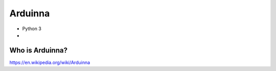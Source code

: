 Arduinna
========

- Python 3
- 

Who is Arduinna?
----------------

https://en.wikipedia.org/wiki/Arduinna


